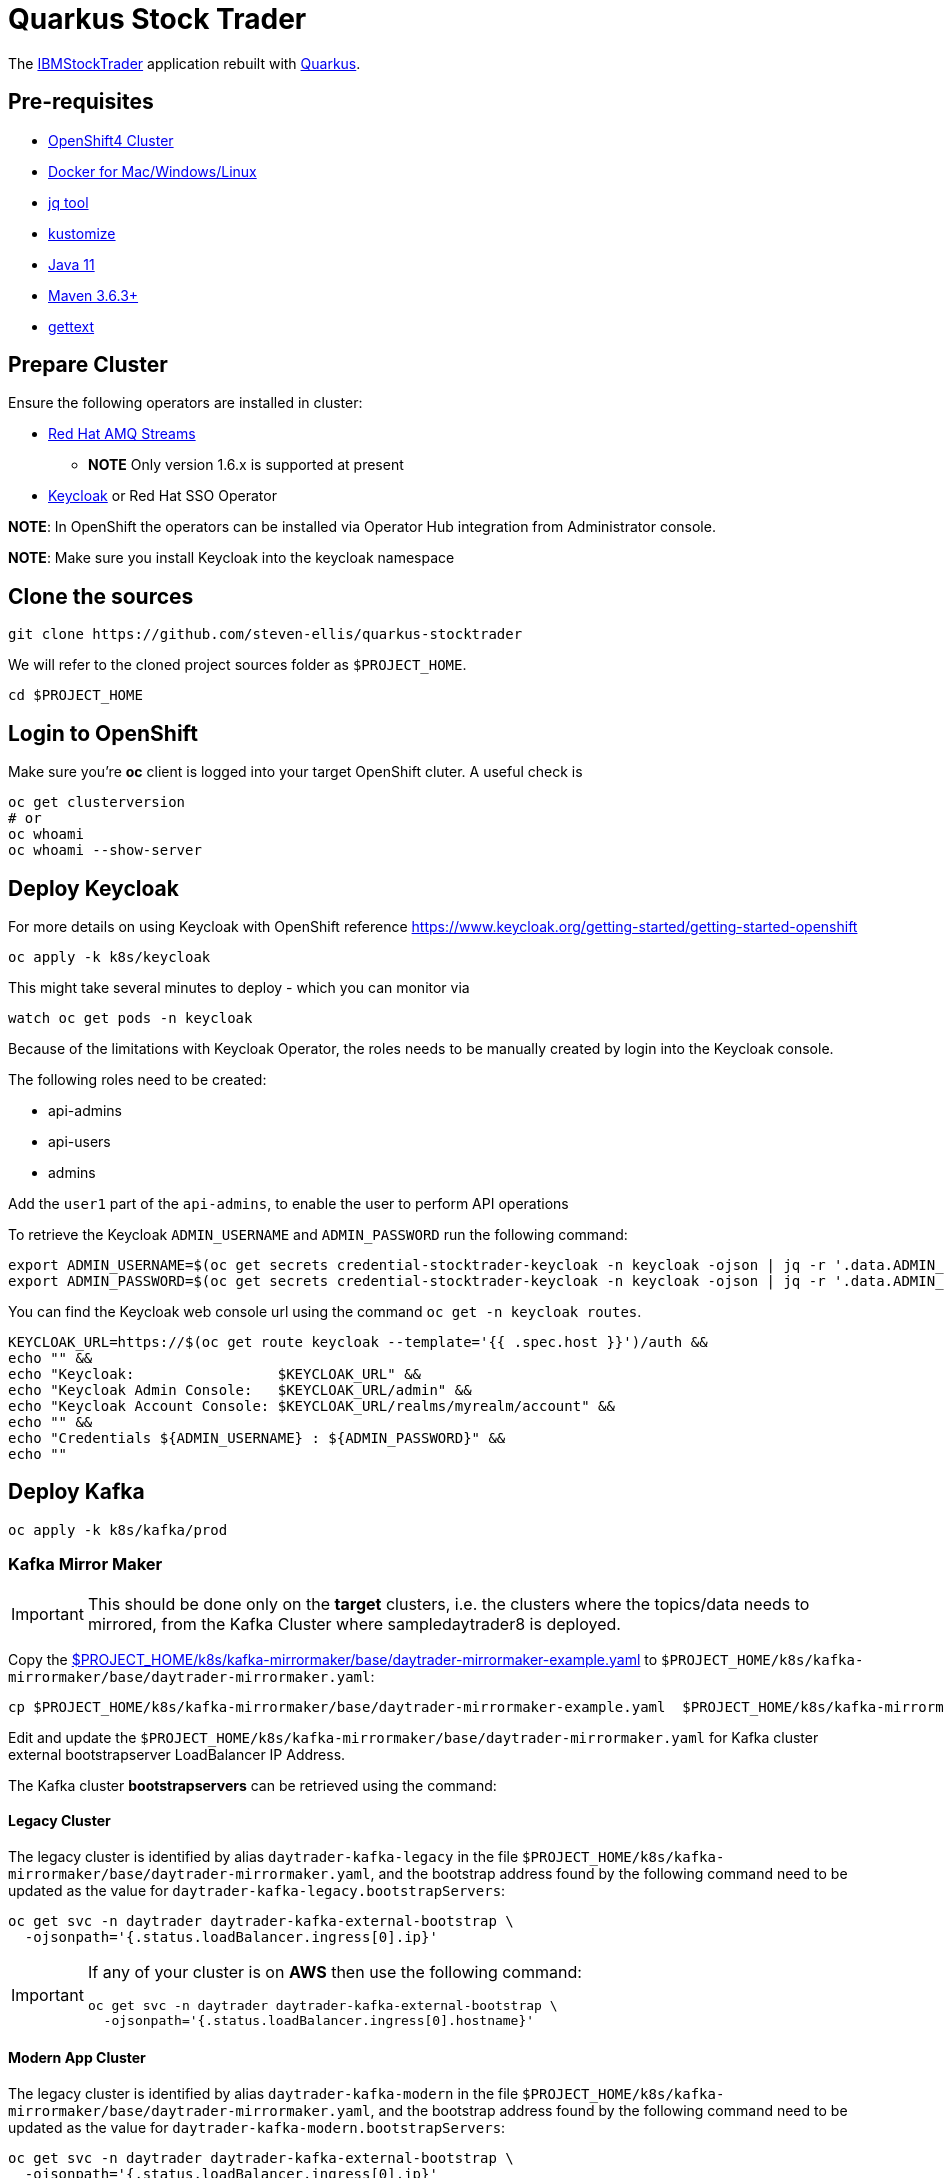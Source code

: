 = Quarkus Stock Trader

The https://github.com/IBMStockTrader[IBMStockTrader] application rebuilt with https://quarkus.io[Quarkus].

== Pre-requisites

* https://try.openshift.com[OpenShift4 Cluster]
* https://www.docker.com/products/docker-desktop[Docker for Mac/Windows/Linux]
* https://stedolan.github.io/jq/[jq tool]
* https://kustomize.io/[kustomize]
* https://adoptopenjdk.net/[Java 11]
* https://maven.apache.org[Maven 3.6.3+]
* https://www.gnu.org/software/gettext/[gettext]

== Prepare Cluster

Ensure the following operators are installed in cluster:

* https://www.redhat.com/en/resources/amq-streams-datasheet[Red Hat AMQ Streams]
** *NOTE* Only version 1.6.x is supported at present
* https://operatorhub.io/operator/keycloak-operator[Keycloak] or Red Hat SSO Operator

*NOTE*: In OpenShift the operators can be installed via Operator Hub integration from Administrator console.

*NOTE*: Make sure you install Keycloak into the keycloak namespace

== Clone the sources

[source,bash]
----
git clone https://github.com/steven-ellis/quarkus-stocktrader
----

We will refer to the cloned project sources folder as `$PROJECT_HOME`.

[source,bash]
----
cd $PROJECT_HOME
----

== Login to OpenShift

Make sure you're **oc** client is logged into your target OpenShift cluter. A useful check is

[source,shell script]
----
oc get clusterversion
# or
oc whoami 
oc whoami --show-server
----

== Deploy Keycloak

For more details on using Keycloak with OpenShift reference https://www.keycloak.org/getting-started/getting-started-openshift

[source,bash]
----
oc apply -k k8s/keycloak
----

This might take several minutes to deploy - which you can monitor via

[source,bash]
----
watch oc get pods -n keycloak
----

Because of the limitations with Keycloak Operator, the roles needs to be manually created by login into the Keycloak console.

The following roles need to be created:

- api-admins
- api-users
- admins

Add the `user1` part of the `api-admins`, to enable the user to perform API operations

To retrieve the Keycloak `ADMIN_USERNAME` and `ADMIN_PASSWORD` run the following command:

[source,bash]
----
export ADMIN_USERNAME=$(oc get secrets credential-stocktrader-keycloak -n keycloak -ojson | jq -r '.data.ADMIN_USERNAME'| base64 -d)
export ADMIN_PASSWORD=$(oc get secrets credential-stocktrader-keycloak -n keycloak -ojson | jq -r '.data.ADMIN_PASSWORD' | base64 -d)
----

You can find the Keycloak web console url using the command `oc get -n keycloak routes`.

[source,bash]
----
KEYCLOAK_URL=https://$(oc get route keycloak --template='{{ .spec.host }}')/auth &&
echo "" &&
echo "Keycloak:                 $KEYCLOAK_URL" &&
echo "Keycloak Admin Console:   $KEYCLOAK_URL/admin" &&
echo "Keycloak Account Console: $KEYCLOAK_URL/realms/myrealm/account" &&
echo "" &&
echo "Credentials ${ADMIN_USERNAME} : ${ADMIN_PASSWORD}" &&
echo "" 
----

== Deploy Kafka

[source,shell script]
----
oc apply -k k8s/kafka/prod
----

=== Kafka Mirror Maker

[IMPORTANT]
====
This should be done only on the *target* clusters, i.e. the clusters where the topics/data needs to mirrored, from the Kafka Cluster where sampledaytrader8 is deployed.
====

Copy the link:./k8s/kafka-mirrormaker/base/daytrader-mirrormaker-example.yaml[$PROJECT_HOME/k8s/kafka-mirrormaker/base/daytrader-mirrormaker-example.yaml] to `$PROJECT_HOME/k8s/kafka-mirrormaker/base/daytrader-mirrormaker.yaml`:

[source,bash]
----
cp $PROJECT_HOME/k8s/kafka-mirrormaker/base/daytrader-mirrormaker-example.yaml  $PROJECT_HOME/k8s/kafka-mirrormaker/base/daytrader-mirrormaker.yaml
----

Edit and update the `$PROJECT_HOME/k8s/kafka-mirrormaker/base/daytrader-mirrormaker.yaml` for Kafka cluster external bootstrapserver LoadBalancer IP Address.

The Kafka cluster *bootstrapservers* can be retrieved using the command:


==== Legacy Cluster 

The legacy cluster is identified by alias `daytrader-kafka-legacy` in the file
`$PROJECT_HOME/k8s/kafka-mirrormaker/base/daytrader-mirrormaker.yaml`, and the bootstrap address found by the following command need to be updated as the value for `daytrader-kafka-legacy.bootstrapServers`:

[source,bash]
----
oc get svc -n daytrader daytrader-kafka-external-bootstrap \
  -ojsonpath='{.status.loadBalancer.ingress[0].ip}'
----

[IMPORTANT]
====
If any of your cluster is on **AWS** then use the following command: 

[source,bash]
----
oc get svc -n daytrader daytrader-kafka-external-bootstrap \
  -ojsonpath='{.status.loadBalancer.ingress[0].hostname}'
----
====

==== Modern App Cluster 

The legacy cluster is identified by alias `daytrader-kafka-modern` in the file
`$PROJECT_HOME/k8s/kafka-mirrormaker/base/daytrader-mirrormaker.yaml`, and the bootstrap address found by the following command need to be updated as the value for `daytrader-kafka-modern.bootstrapServers`:

[source,bash]
----
oc get svc -n daytrader daytrader-kafka-external-bootstrap \
  -ojsonpath='{.status.loadBalancer.ingress[0].ip}'
----

[IMPORTANT]
====
If any of your cluster is on **AWS** then use the following command: 

[source,bash]
----
oc get svc -n daytrader daytrader-kafka-external-bootstrap \
  -ojsonpath='{.status.loadBalancer.ingress[0].hostname}'
----
====

[source,bash]
----
kustomize build $PROJECT_HOME/k8s/stock-quote/prod | oc apply -f -
----

== Deploy Modules

=== Prepare Database

[source,bash]
----
kustomize build $PROJECT_HOME/k8s/db/prod | oc apply -f -
----

Login to the database admin console using user `traderdb` and password `traderdb` and import the link:./db/schema.sql[schema].

=== API Key

Obtain an API Key from https://iexcloud.io/[IEXCloud], copy the file  link:./k8s/stock-quote/base/api-keys.env.example[ $PROJECT_HOME/k8s/stock-quote/base/api-keys.env.example] to
`$PROJECT_HOME/k8s/stock-quote/base/api-keys.env`:

[source,bash]
----
cp $PROJECT_HOME/k8s/stock-quote/base/api-keys.env.example $PROJECT_HOME/k8s/stock-quote/base/api-keys.env
----

Edit and update the _IEX_API_KEY_ key in the file `$PROJECT_HOME/k8s/stock-quote/base/api-keys.env` to match your API Key.

=== link:./quarkus-stock-quote[StockQuote]
[source,bash]
----
kustomize build $PROJECT_HOME/k8s/stock-quote/prod | oc apply -f -
----

=== link:./quarkus-portfolio[Portfolio]
[source,bash]
----
kustomize build $PROJECT_HOME/k8s/portfolio/prod | oc apply -f -
----

The portfolio deployment will fail to resolve the `Keycloak` url and hence will fail to start.

[source,bash]
----
oc get pods -n daytrader -lapp=quarkus-portfolio
----

The output of the above command should be like:

[source,text]
----
NAME                                 READY   STATUS             RESTARTS   AGE
quarkus-portfolio-7d744cf954-kjf4r   0/1     CrashLoopBackOff   5          5m28s
----

Run the following command to update the deployment:

[source,bash]
----
KEYCLOAK_ROUTE=$(oc get route -n keycloak keycloak -o=jsonpath='{.spec.host}')
oc set env -n daytrader deploy/quarkus-portfolio QUARKUS_OIDC_AUTH_SERVER_URL="https://$KEYCLOAK_ROUTE/auth/realms/stocktrader"
----

And now check the pod to be restarted:

[source,bash]
----
oc get pods -n daytrader -lapp=quarkus-portfolio -w
----

=== link:./trade-orders-service[Trader Orders]
[source,bash]
----
kustomize build $PROJECT_HOME/k8s/trade-orders-service/prod | oc apply -f -
----

=== link:./tradr[Tradr]

[NOTE]
====
The default image registry is `quay.io/kameshsampath`, you can edit $PROJECT_HOME/.env `IMAGE_REPO` variable to change it to match to your settings
====

As `tradr` is a static Single Page Application, it is required to update the environment and rebuild it:

[source,bash]
----
cd $PROJECT_HOME/tradr
envsubst `$PROJECT_HOME/tradr/.env.example` > `$PROJECT_HOME/tradr/.env`
cd ..
make tradr_image_build_push
----

Now update the `$PROJECT_HOME/k8s/tradr/base/deployment.yaml` image to match the tradr image that you rebuilt.

[source,bash]
----
make update_tradr_deployment_image
----

[source,bash]
----
kustomize build $PROJECT_HOME/k8s/tradr/prod | oc apply -f -
----

With all applications successfully deployed, your `daytrader` namespace should look like 

image:docs/images/all_apps_deployed.png[All Applications deployed]

[source,bash]
----
oc get pods -n daytrader
----

Show show an output like:

[source,text]
----
NAME                                                   READY   STATUS    RESTARTS   AGE
daytrader-entity-operator-84687c54c6-5hjnn             3/3     Running   0          67m
daytrader-kafka-0                                      1/1     Running   0          67m
daytrader-kafka-1                                      1/1     Running   0          67m
daytrader-kafka-2                                      1/1     Running   0          67m
daytrader-mirror-maker2-mirrormaker2-5dd869f49-7hhx7   1/1     Running   0          25m
daytrader-zookeeper-0                                  1/1     Running   0          73m
daytrader-zookeeper-1                                  1/1     Running   0          73m
daytrader-zookeeper-2                                  1/1     Running   0          73m
db-adminer-7cfc4bb868-fw9qk                            1/1     Running   0          25m
postgresql-756679bdd5-8xblx                            1/1     Running   0          25m
quarkus-portfolio-7f58764ccf-lblhz                     1/1     Running   0          3m28s
quarkus-stock-quote-86f86bc4d5-wvbrd                   1/1     Running   0          21m
trade-orders-service-64fcb6dd98-27nk6                  1/1     Running   0          17m
tradr-b55bd7dd-n7r5k                                   1/1     Running   0          17m
----

=== Application Routes

NOTE: The application domain may vary according to your deployment

==== Kafka Data Replication App

[source,bash]
----
oc get route trader-orders -n daytrader
----

[source,text]
----
NAME            HOST/PORT                                      PATH   SERVICES               PORT   TERMINATION   WILDCARD
trader-orders   trader-orders-daytrader.apps.gcp.kameshs.dev          trade-orders-service   8080   edge          None
----

==== Modernized UI App

[source,bash]
----
oc get route tradr -n daytrader
----

Should show an output like:

[source,text]
----
NAME    HOST/PORT                              PATH   SERVICES   PORT   TERMINATION   WILDCARD
tradr   tradr-daytrader.apps.gcp.kameshs.dev          tradr      8080   edge          None
----

To be able to login into the application you might need to create the Keycloak client called `tradr`, login to the Keycloak console as did earlier and add a new client called `tradr` under realm `stocktrader` with root URL set to value of `tradr` OpenShift route. 

==  Development 
== Building Application Container Images

[source,bash]
----
make all
----
